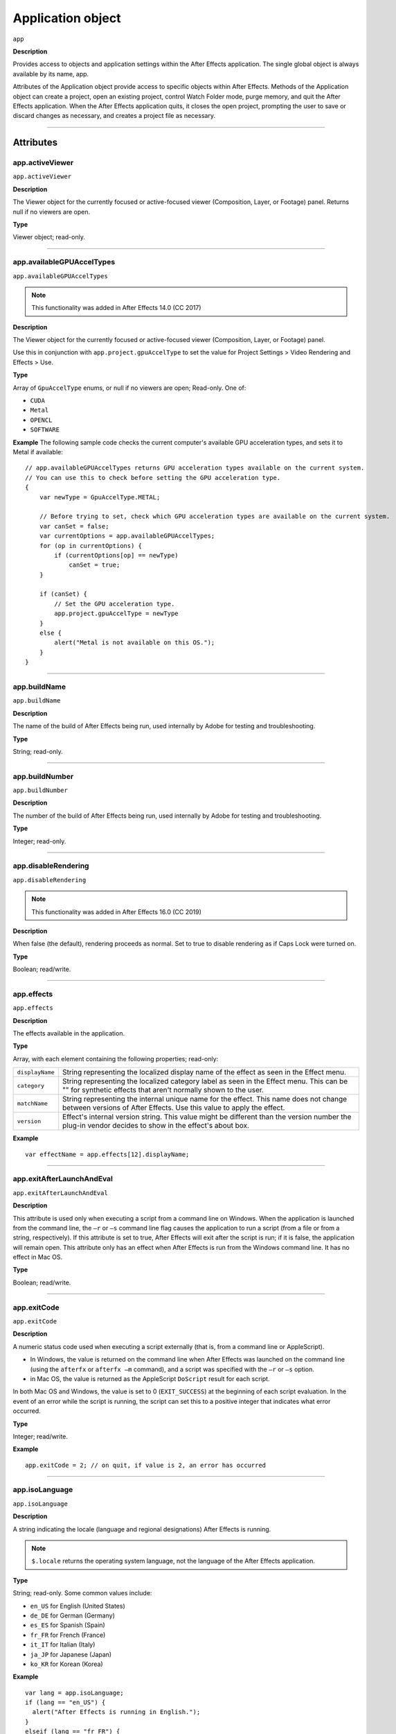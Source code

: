 .. highlight:: javascript

.. _Application:

Application object
################################################

``app``

**Description**

Provides access to objects and application settings within the After Effects application. The single global object is always available by its name, app.

Attributes of the Application object provide access to specific objects within After Effects. Methods of the Application object can create a project, open an existing project, control Watch Folder mode, purge memory, and quit the After Effects application. When the After Effects application quits, it closes the open project, prompting the user to save or discard changes as necessary, and creates a project file as necessary.

----

==========
Attributes
==========

.. _app.activeViewer:

app.activeViewer
*********************************************

``app.activeViewer``

**Description**

The Viewer object for the currently focused or active-focused viewer (Composition, Layer, or Footage) panel. Returns null if no viewers are open.

**Type**

Viewer object; read-only.

----

.. _app.availableGPUAccelTypes:

app.availableGPUAccelTypes
*********************************************

``app.availableGPUAccelTypes``

.. note::
   This functionality was added in After Effects 14.0 (CC 2017)

**Description**

The Viewer object for the currently focused or active-focused viewer (Composition, Layer, or Footage) panel.

Use this in conjunction with ``app.project.gpuAccelType`` to set the value for Project Settings > Video Rendering and Effects > Use.

**Type**

Array of ``GpuAccelType`` enums, or null if no viewers are open; Read-only. One of:

- ``CUDA``
- ``Metal``
- ``OPENCL``
- ``SOFTWARE``

**Example**
The following sample code checks the current computer's available GPU acceleration types, and sets it to Metal if available::

    // app.availableGPUAccelTypes returns GPU acceleration types available on the current system.
    // You can use this to check before setting the GPU acceleration type.
    {
        var newType = GpuAccelType.METAL;

        // Before trying to set, check which GPU acceleration types are available on the current system.
        var canSet = false;
        var currentOptions = app.availableGPUAccelTypes;
        for (op in currentOptions) {
            if (currentOptions[op] == newType)
                canSet = true;
        }

        if (canSet) {
            // Set the GPU acceleration type.
            app.project.gpuAccelType = newType
        }
        else {
            alert("Metal is not available on this OS.");
        }
    }

----

.. _app.buildName:

app.buildName
*********************************************

``app.buildName``

**Description**

The name of the build of After Effects being run, used internally by Adobe for testing and troubleshooting.

**Type**

String; read-only.

----

.. _app.buildNumber:

app.buildNumber
*********************************************

``app.buildNumber``

**Description**

The number of the build of After Effects being run, used internally by Adobe for testing and troubleshooting.

**Type**

Integer; read-only.

----

.. _app.disableRendering:

app.disableRendering
*********************************************

``app.disableRendering``

.. note::
   This functionality was added in After Effects 16.0 (CC 2019)

**Description**

When false (the default), rendering proceeds as normal. Set to true to disable rendering as if Caps Lock were turned on.

**Type**

Boolean; read/write.

----

.. _app.effects:

app.effects
*********************************************

``app.effects``

**Description**

The effects available in the application.

**Type**

Array, with each element containing the following properties; read-only:

===============  ===========================================================
``displayName``  String representing the localized display name of the
                 effect as seen in the Effect menu.
``category``     String representing the localized category label as seen
                 in the Effect menu. This can be "" for synthetic effects
                 that aren't normally shown to the user.
``matchName``    String representing the internal unique name for the effect.
                 This name does not change between versions of After Effects.
                 Use this value to apply the effect.
``version``      Effect's internal version string.
                 This value might be different than the version number the
                 plug-in vendor decides to show in the effect's about box.
===============  ===========================================================

**Example**

::

  var effectName = app.effects[12].displayName;

----

.. _app.exitAfterLaunchAndEval:

app.exitAfterLaunchAndEval
*********************************************

``app.exitAfterLaunchAndEval``

**Description**

This attribute is used only when executing a script from a command line on Windows. When the application is launched from the command line, the ``–r`` or ``–s`` command line flag causes the application to run a script (from a file or from a string, respectively). If this attribute is set to true, After Effects will exit after the script is run; if it is false, the application will remain open. This attribute only has an effect when After Effects is run from the Windows command line. It has no effect in Mac OS.

**Type**

Boolean; read/write.

----

.. _app.exitCode:

app.exitCode
*********************************************

``app.exitCode``

**Description**

A numeric status code used when executing a script externally (that is, from a command line or AppleScript).

-  In Windows, the value is returned on the command line when After Effects was launched on the command line (using the ``afterfx`` or ``afterfx –m`` command), and a script was specified with the ``–r`` or ``–s`` option.

-  in Mac OS, the value is returned as the AppleScript ``DoScript`` result for each script.

In both Mac OS and Windows, the value is set to 0 (``EXIT_SUCCESS``) at the beginning of each script evaluation. In the event of an error while the script is running, the script can set this to a positive integer that indicates what error occurred.

**Type**

Integer; read/write.

**Example**

::

  app.exitCode = 2; // on quit, if value is 2, an error has occurred

----

.. _app.isoLanguage:

app.isoLanguage
*********************************************

``app.isoLanguage``

**Description**

A string indicating the locale (language and regional designations) After Effects is running.

.. note::
   ``$.locale`` returns the operating system language, not the language of the After Effects application.

**Type**

String; read-only. Some common values include:

-  ``en_US`` for English (United States)
-  ``de_DE`` for German (Germany)
-  ``es_ES`` for Spanish (Spain)
-  ``fr_FR`` for French (France)
-  ``it_IT`` for Italian (Italy)
-  ``ja_JP`` for Japanese (Japan)
-  ``ko_KR`` for Korean (Korea)

**Example**

::

  var lang = app.isoLanguage;
  if (lang == "en_US") {
    alert("After Effects is running in English.");
  }
  elseif (lang == "fr_FR") {
    alert("After Effects is running in French.");
  }
  else {
    alert("After Effects is running in English or French.");
  }

----

.. _app.isRenderEngine:

app.isRenderEngine
*********************************************

``app.isRenderEngine``

**Description**

True if After Effects is running as a render engine.

**Type**

Boolean; read-only.

----

.. _app.isWatchFolder:

app.isWatchFolder
*********************************************

``app.isWatchFolder``

**Description**

True if the Watch Folder dialog box is currently displayed and the application is currently watching a folder for rendering.

**Type**

Boolean; read-only.

----

.. _app.memoryInUse:

app.memoryInUse
*********************************************

``app.memoryInUse``

**Description**

The number of bytes of memory currently used by this application.

**Type**

Number; read-only.

----

.. _app.onError:

app.onError
*********************************************

``app.onError``

**Description**

The name of a callback function that is called when an error occurs. By creating a function and assigning it to this attribute, you can respond to errors systematically; for example, you can close and restart the application, noting the error in a log file if it occurred during rendering. See :ref:`RenderQueue.render`. The callback function is passed the error string and a severity string. It should not return any value.

**Type**

A function name string, or null if no function is assigned; read/write.

**Example**

::

  function err(errString) {
    alert(errString) ;
  }
  app.onError = err;

----

.. _app.project:

app.project
*********************************************

``app.project``

**Description**

The project that is currently loaded. See :ref:`Project`.

**Type**

Project object; read-only.

----

.. _app.saveProjectOnCrash:

app.saveProjectOnCrash
*********************************************

``app.saveProjectOnCrash``

**Description**

When true (the default), After Effects attempts to display a dialog box that allows you to save the current project if an error causes the application to quit unexpectedly. Set to false to suppress this dialog box and quit without saving.

**Type**

Boolean; read/write.

----

.. _app.settings:

app.settings
*********************************************

``app.settings``

**Description**

The currently loaded settings. See :ref:`Settings`.

**Type**

Settings object; read-only.

----

.. _app.version:

app.version
*********************************************

``app.version``

.. note::
   This functionality was added in After Effects 12.0 (CC)

**Description**

An alphanumeric string indicating which version of After Effects is running.

**Type**

String; read-only.

**Example**

::

  var ver = app.version;
  alert("This machine is running version" + ver + "of AfterEffects.");

-----

=======
Methods
=======

.. _app.activate:

app.activate()
*********************************************

``app.activate()``

**Description**

Opens the application main window if it is minimized or iconified, and brings it to the front of the desktop.

**Parameters**

None.

**Returns**

Nothing.

----

.. _app.beginSuppressDialogs:

app.beginSuppressDialogs()
*********************************************

``app.beginSuppressDialogs()``

**Description**

Begins suppression of script error dialog boxes in the user interface. Use `app.endSuppressDialogs()`_ to resume the display of error dialogs.

**Parameters**

None.

**Returns**

Nothing.

----

.. _app.beginUndoGroup:

app.beginUndoGroup()
*********************************************

``app.beginUndoGroup(undoString)``

**Description**

Marks the beginning of an undo group, which allows a script to logically group all of its actions as a single undoable action (for use with the Edit > Undo/Redo menu items). Use the `app.endUndoGroup()`_ method to mark the end of the group.

``beginUndoGroup()`` and ``endUndoGroup()`` pairs can be nested. Groups within groups become part of the larger group, and will undo correctly. In this case, the names of inner groups are ignored.

**Parameters**

==============  ==========================================
``undoString``  The text that will appear for the Undo command in the
                Edit menu (that is, "Undo ")
==============  ==========================================

**Returns**

Nothing.

----

.. _app.cancelTask:

app.cancelTask()
*********************************************

``app.cancelTask(taskID)``

**Description**

Removes the specified task from the queue of tasks scheduled for delayed execution.

**Parameters**

==========  =============================
``taskID``  An integer that identifies the task, as returned by
            `app.scheduleTask()`_.
==========  =============================

**Returns**

Nothing.

----

.. _app.endSuppressDialogs:

app.endSuppressDialogs()
*********************************************

``app.endSuppressDialogs(alert)``

**Description**

Ends the suppression of script error dialog boxes in the user interface. Error dialogs are displayed by default;call this method only if `app.beginSuppressDialogs()`_ has previously been called.

**Parameters**

============  =========  ==============================================
``alert``     Boolean;   when true, errors that have occurred following
                         the call to ``beginSuppressDialogs()`` are
                         displayed in adialog box.
============  =========  ==============================================

**Returns**

Nothing.

----

.. _app.endUndoGroup:

app.endUndoGroup()
*********************************************

``app.endUndoGroup()``

**Description**

Marks the end of an undo group begun with the `app.beginUndoGroup()`_ method. You can use this method to place an end to an undo group in the middle of a script, should you wish to use more than one undo group for a single script. If you are using only a single undo group for a given script, you do not need to use this method; in its absence at the end of a script, the system will close the undo group automatically. Calling this method without having set a ``beginUndoGroup()`` method yields an error.

**Parameters**

None.

**Returns**

Nothing.

----

.. _app.endWatchFolder:

app.endWatchFolder()
*********************************************

``app.endWatchFolder()``

**Description**

Ends Watch Folder mode.

**Parameters**

None.

**Returns**

Nothing.

**See also**

- `app.watchFolder()`_
- `app.parseSwatchFile()`_
- `app.isWatchFolder`_

----

.. _app.newProject:

app.newProject()
*********************************************

``app.newProject()``

**Description**

Creates a new project in After Effects, replicating the File > New > New Project menu command. If the current project has been edited, the user is prompted to save it. If the user cancels out of the Save dialog box, the new project is not created and the method returns null. Use ``app.project.close(CloseOptions.DO_NOT_SAVE_CHANGES)`` to close the current project before opening a new one. See :ref:`project.close`

**Parameters**

None.

**Returns**

A new Project object, or null if no new project is created.

**Example**

::

    app.project.close(CloseOptions.DO_NOT_SAVE_CHANGES);
    app.newProject();

----

.. _app.open:

app.open()
*********************************************

|  ``app.open()``
|  ``app.open(file)``

**Description**

Opens a project.

**Parameters**

=========  =========  ==============================
``file``   Optional   An ExtendScript File object for the project file
                      to open. If not supplied, the method prompts the user
                      to select a project file.
=========  =========  ==============================

**Returns**

A new Project object for the specified project, or null if the user cancels the Open dialog box.

**Example**

::

  var my_file = new File("../my_folder/my_test.aep");
  if (my_file.exists) {
    new_project = app.open(my_file); if (new_project) {
      alert(new_project.file.name);
    }
  }

----

.. _app.parseSwatchFile:

app.parseSwatchFile()
*********************************************

``app.parseSwatchFile(file)``

**Description**

Loads color swatch data from an Adobe Swatch Exchange (ASE) file.

**Parameters**

========  ============================
``file``  The file specification, an ExtendScript ``File`` object.
========  ============================

**Returns**

The swatch data, in this format:

+------------------------+---------------------------------------------------+
| ``data.majorVersion``  | The ASE version number.                           |
| ``data.minorVersion``  |                                                   |
+------------------------+---------------------------------------------------+
| ``data.values``        | An array of Swatch Value.                         |
+------------------------+---------------------------------------------------+
| ``SwatchValue.type``   |  One of "RGB", "CMYK", "LAB", "Gray"              |
+------------------------+---------------------------------------------------+
| ``SwatchValue.r``      | When ``type = "RGB"``, the color values in the    |
|                        | range ``[0.0..1.0]``.                             |
| ``SwatchValue.g``      | 0, 0, 0 is Black.                                 |
| ``SwatchValue.b``      |                                                   |
+------------------------+---------------------------------------------------+
| ``SwatchValue.c``      | When ``type`` = "CMYK", the color values in the   |
|                        | range  [0.0..1.0].                                |
| ``SwatchValue.m``      | 0, 0, 0, 0 is White.                              |
| ``SwatchValue.y``      |                                                   |
| ``SwatchValue.k``      |                                                   |
+------------------------+---------------------------------------------------+
| ``SwatchValue.L``      | When ``type = "LAB"``, the color values.          |
| ``SwatchValue.a``      | ``L`` is in the range [0.0..1.0]. ``a`` and ``b`` |
|                        | are in the range [-128.0..+128.0]                 |
| ``SwatchValue.b``      | 0, 0, 0 is Black.                                 |
| ``SwatchValue.value``  | When ``type = "Gray"``, the ``value`` range is    |
|                        | [0.0..1.0]. 0.0 is Black.                         |
+------------------------+---------------------------------------------------+

----

.. _app.pauseWatchFolder:

app.pauseWatchFolder()
*********************************************

``app.pauseWatchFolder(pause)``

**Description**

Pauses or resumes the search of the target watch folder for items to render.

**Parameters**

=========  ============================
``pause``  True to pause, false to resume.
=========  ============================

**Returns**

Nothing.

**See also**

- `app.isWatchFolder`_
- `app.watchFolder()`_
- `app.endWatchFolder()`_

----

.. _app.purge:

app.purge()
*********************************************

``app.purge(target)``

**Description**

Purges unused data of the specified types from memory. Replicates the Purge options in the Edit menu.

**Parameters**

+------------+---------------------------------------------------------------+
| ``target`` | The type of elements to purge from memory; a PurgeTarget      |
|            | enumerated value, one of:                                     |
|            |                                                               |
|            | - ``PurgeTarget.ALL_CACHES``: Purges all data that After      |
|            |   Effects has cached to physical memory.                      |
|            | - ``PurgeTarget.UNDO_CACHES``: Purges all data saved in the   |
|            |   undo cache.                                                 |
|            | - ``PurgeTarget.SNAPSHOT_CACHES``: Purges all data cached as  |
|            |   composition/layer snapshots.                                |
|            | - ``PurgeTarget.IMAGE_CACHES`` : Purges all saved image data. |
+------------+---------------------------------------------------------------+

**Returns**

Nothing.

----

.. _app.quit:

app.quit()
*********************************************

``app.quit()``

**Description**

Quits the After Effects application.

**Parameters**

None.

**Returns**

Nothing.

----

.. _app.scheduleTask:

app.scheduleTask()
*********************************************

``app.scheduleTask(stringToExecute, delay, repeat)``

**Description**

Schedules the specified JavaScript for delayed execution.

**Parameters**

===================   ==============================================
``stringToExecute``   A string containing JavaScript to be executed.
``delay``             A number of milliseconds to wait before executing
                      the JavaScript. A floating-point value.
``repeat``            When true, execute the script repeatedly, with the
                      specified delay between each execution. When false the
                      script is executed only once.
===================   ==============================================

**Returns**

Integer, a unique identifier for this task, which can be used to cancel it with `app.cancelTask()`_.

----

.. _app.setMemoryUsageLimits:

app.setMemoryUsageLimits()
*********************************************

``app.setMemoryUsageLimits(imageCachePercentage, maximumMemoryPercentage)``

**Description**

Sets memory usage limits as in the Memory & Cache preferences area. For both values, if installed RAM is less than a given amount (``n`` gigabytes), the value is a percentage of the installed RAM, and is otherwise a percentage of ``n``. The value of ``n`` is: 2 GB for 32-bit Windows, 4 GB for 64-bit Windows, 3.5 GB for Mac OS.

**Parameters**

===========================  ==============================================
``imageCachePercentage``     Floating-point value, the percentage of memory
                             assigned to image cache.
``maximumMemoryPercentage``  Floating-point value, the maximum usable
                             percentage of memory.
===========================  ==============================================

**Returns**

Nothing.

----

.. _app.setSavePreferencesOnQuit:

app.setSavePreferencesOnQuit()
*********************************************

``app.setSavePreferencesOnQuit(doSave)``

**Description**

Set or clears the flag that determines whether preferences are saved when the application is closed.

**Parameters**

==========  ====================================
``doSave``  When true, preferences saved on quit, when false they are not.
==========  ====================================

**Returns**

Nothing.

----

.. _app.watchFolder:

app.watchFolder()
*********************************************

``app.watchFolder(folder_object_to_watch)``

**Description**

Starts a Watch Folder (network rendering) process pointed at a specified folder.

**Parameters**

==========================  ====================================
``folder_object_to_watch``  The ExtendScript Folder object for the folder to
                            watch.
==========================  ====================================

**Returns**

Nothing.

**Example**

::

  var theFolder = new Folder("c:/tool");
  app.watchFolder(theFolder);

**See also**

- `app.endWatchFolder()`_
- `app.parseSwatchFile()`_
- `app.isWatchFolder`_

